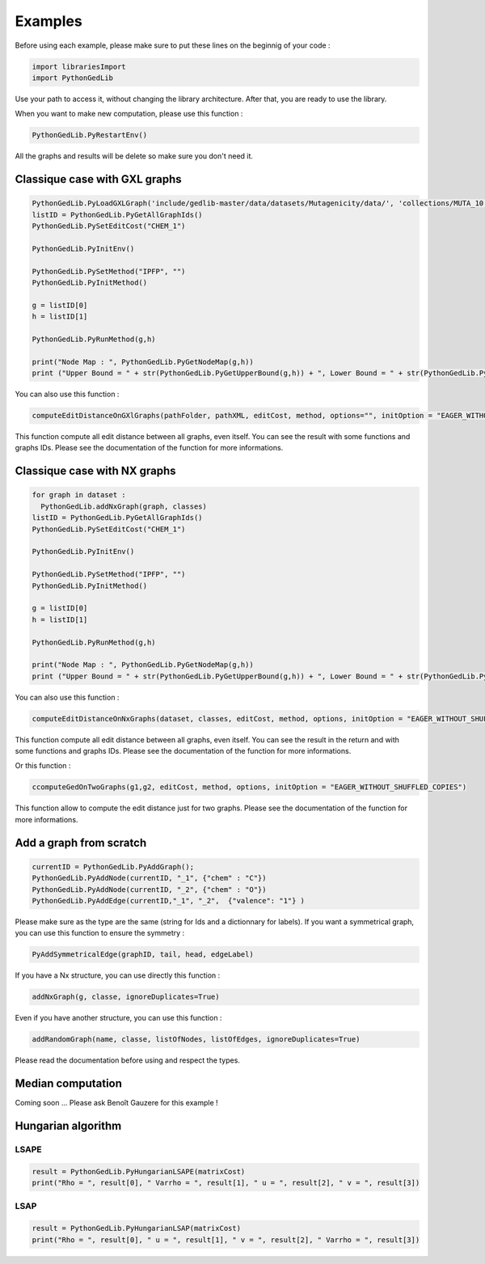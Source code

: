 Examples
==============

Before using each example, please make sure to put these lines on the beginnig of your code : 

.. code-block:: python 

  import librariesImport
  import PythonGedLib

Use your path to access it, without changing the library architecture. After that, you are ready to use the library. 

When you want to make new computation, please use this function : 

.. code-block:: python 

  PythonGedLib.PyRestartEnv()

All the graphs and results will be delete so make sure you don't need it. 

Classique case with GXL graphs
------------------------------------
.. code-block:: python 

  PythonGedLib.PyLoadGXLGraph('include/gedlib-master/data/datasets/Mutagenicity/data/', 'collections/MUTA_10.xml')
  listID = PythonGedLib.PyGetAllGraphIds()
  PythonGedLib.PySetEditCost("CHEM_1")

  PythonGedLib.PyInitEnv()

  PythonGedLib.PySetMethod("IPFP", "")
  PythonGedLib.PyInitMethod()

  g = listID[0]
  h = listID[1]

  PythonGedLib.PyRunMethod(g,h)

  print("Node Map : ", PythonGedLib.PyGetNodeMap(g,h))
  print ("Upper Bound = " + str(PythonGedLib.PyGetUpperBound(g,h)) + ", Lower Bound = " + str(PythonGedLib.PyGetLowerBound(g,h)) + ", Runtime = " + str(PythonGedLib.PyGetRuntime(g,h)))


You can also use this function :

.. code-block:: python 

  computeEditDistanceOnGXlGraphs(pathFolder, pathXML, editCost, method, options="", initOption = "EAGER_WITHOUT_SHUFFLED_COPIES") 
    
This function compute all edit distance between all graphs, even itself. You can see the result with some functions and graphs IDs. Please see the documentation of the function for more informations. 

Classique case with NX graphs
------------------------------------
.. code-block:: python 

  for graph in dataset :
    PythonGedLib.addNxGraph(graph, classes)
  listID = PythonGedLib.PyGetAllGraphIds()
  PythonGedLib.PySetEditCost("CHEM_1")

  PythonGedLib.PyInitEnv()    

  PythonGedLib.PySetMethod("IPFP", "")
  PythonGedLib.PyInitMethod()

  g = listID[0]
  h = listID[1]

  PythonGedLib.PyRunMethod(g,h)

  print("Node Map : ", PythonGedLib.PyGetNodeMap(g,h))
  print ("Upper Bound = " + str(PythonGedLib.PyGetUpperBound(g,h)) + ", Lower Bound = " + str(PythonGedLib.PyGetLowerBound(g,h)) + ", Runtime = " + str(PythonGedLib.PyGetRuntime(g,h)))

You can also use this function :

.. code-block:: python 

  computeEditDistanceOnNxGraphs(dataset, classes, editCost, method, options, initOption = "EAGER_WITHOUT_SHUFFLED_COPIES")
    
This function compute all edit distance between all graphs, even itself. You can see the result in the return and with some functions and graphs IDs. Please see the documentation of the function for more informations. 

Or this function : 

.. code-block:: python 

  ccomputeGedOnTwoGraphs(g1,g2, editCost, method, options, initOption = "EAGER_WITHOUT_SHUFFLED_COPIES")

This function allow to compute the edit distance just for two graphs. Please see the documentation of the function for more informations. 

Add a graph from scratch
------------------------------------
.. code-block:: python 

  currentID = PythonGedLib.PyAddGraph();
  PythonGedLib.PyAddNode(currentID, "_1", {"chem" : "C"})
  PythonGedLib.PyAddNode(currentID, "_2", {"chem" : "O"})
  PythonGedLib.PyAddEdge(currentID,"_1", "_2",  {"valence": "1"} )

Please make sure as the type are the same (string for Ids and a dictionnary for labels). If you want a symmetrical graph, you can use this function to ensure the symmetry : 

.. code-block:: python 

  PyAddSymmetricalEdge(graphID, tail, head, edgeLabel) 

If you have a Nx structure, you can use directly this function : 

.. code-block:: python 

  addNxGraph(g, classe, ignoreDuplicates=True)

Even if you have another structure, you can use this function : 

.. code-block:: python
 
  addRandomGraph(name, classe, listOfNodes, listOfEdges, ignoreDuplicates=True)

Please read the documentation before using and respect the types.

Median computation
------------------------------------

Coming soon ... 
Please ask Benoît Gauzere for this example ! 


Hungarian algorithm
------------------------------------


LSAPE
~~~~~~

.. code-block:: python

  result = PythonGedLib.PyHungarianLSAPE(matrixCost) 
  print("Rho = ", result[0], " Varrho = ", result[1], " u = ", result[2], " v = ", result[3])


LSAP
~~~~~~

.. code-block:: python

  result = PythonGedLib.PyHungarianLSAP(matrixCost) 
  print("Rho = ", result[0], " u = ", result[1], " v = ", result[2], " Varrho = ", result[3])



